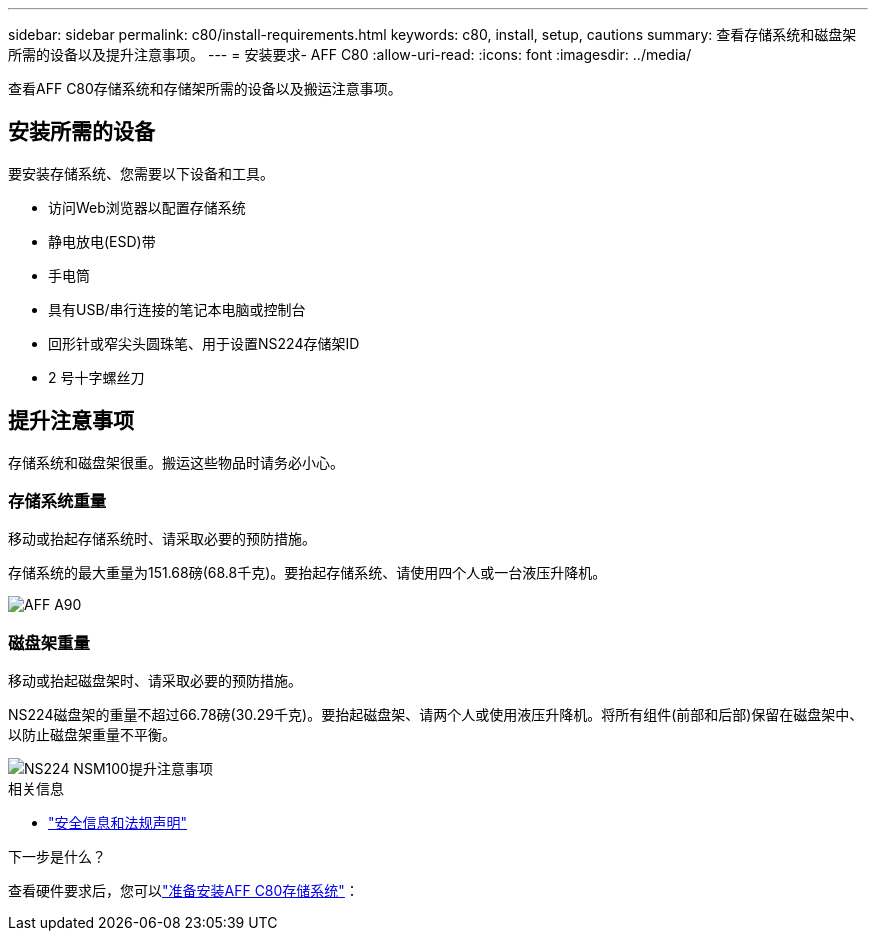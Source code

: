 ---
sidebar: sidebar 
permalink: c80/install-requirements.html 
keywords: c80, install, setup, cautions 
summary: 查看存储系统和磁盘架所需的设备以及提升注意事项。 
---
= 安装要求- AFF C80
:allow-uri-read: 
:icons: font
:imagesdir: ../media/


[role="lead"]
查看AFF C80存储系统和存储架所需的设备以及搬运注意事项。



== 安装所需的设备

要安装存储系统、您需要以下设备和工具。

* 访问Web浏览器以配置存储系统
* 静电放电(ESD)带
* 手电筒
* 具有USB/串行连接的笔记本电脑或控制台
* 回形针或窄尖头圆珠笔、用于设置NS224存储架ID
* 2 号十字螺丝刀




== 提升注意事项

存储系统和磁盘架很重。搬运这些物品时请务必小心。



=== 存储系统重量

移动或抬起存储系统时、请采取必要的预防措施。

存储系统的最大重量为151.68磅(68.8千克)。要抬起存储系统、请使用四个人或一台液压升降机。

image::../media/drw_a70-90_weight_icon_ieops-1730.svg[AFF A90]



=== 磁盘架重量

移动或抬起磁盘架时、请采取必要的预防措施。

NS224磁盘架的重量不超过66.78磅(30.29千克)。要抬起磁盘架、请两个人或使用液压升降机。将所有组件(前部和后部)保留在磁盘架中、以防止磁盘架重量不平衡。

image::../media/drw_ns224_lifting_weight_ieops-1716.svg[NS224 NSM100提升注意事项]

.相关信息
* https://library.netapp.com/ecm/ecm_download_file/ECMP12475945["安全信息和法规声明"^]


.下一步是什么？
查看硬件要求后，您可以link:install-prepare.html["准备安装AFF C80存储系统"]：
